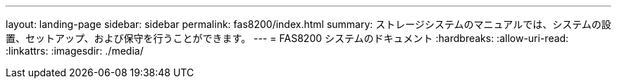 ---
layout: landing-page 
sidebar: sidebar 
permalink: fas8200/index.html 
summary: ストレージシステムのマニュアルでは、システムの設置、セットアップ、および保守を行うことができます。 
---
= FAS8200 システムのドキュメント
:hardbreaks:
:allow-uri-read: 
:linkattrs: 
:imagesdir: ./media/


